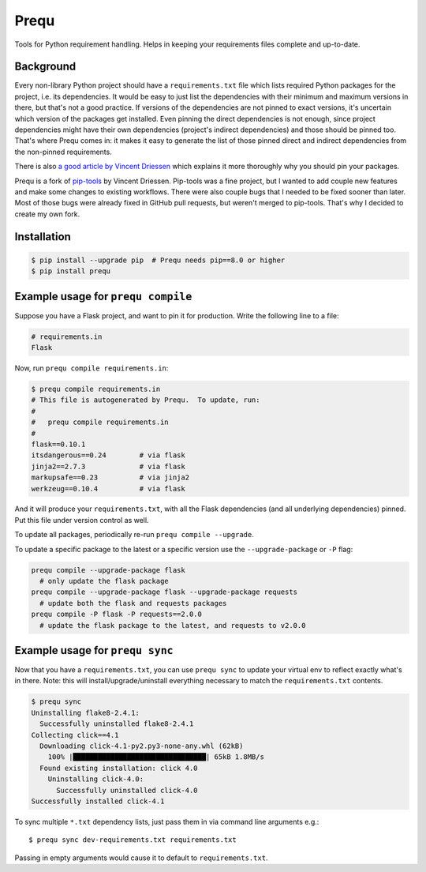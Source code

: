 Prequ
=====

Tools for Python requirement handling.  Helps in keeping your
requirements files complete and up-to-date.

Background
----------

Every non-library Python project should have a ``requirements.txt`` file
which lists required Python packages for the project, i.e. its
dependencies.  It would be easy to just list the dependencies with their
minimum and maximum versions in there, but that's not a good practice.
If versions of the dependencies are not pinned to exact versions, it's
uncertain which version of the packages get installed.  Even pinning the
direct dependencies is not enough, since project dependencies might have
their own dependencies (project's indirect dependencies) and those
should be pinned too.  That's where Prequ comes in: it makes it easy to
generate the list of those pinned direct and indirect dependencies from
the non-pinned requirements.

There is also `a good article by Vincent Driessen
<http://nvie.com/posts/pin-your-packages>`_ which explains it more
thoroughly why you should pin your packages.

Prequ is a fork of pip-tools_ by Vincent Driessen.  Pip-tools was a fine
project, but I wanted to add couple new features and make some changes
to existing workflows.  There were also couple bugs that I needed to be
fixed sooner than later.  Most of those bugs were already fixed in
GitHub pull requests, but weren't merged to pip-tools.  That's why I
decided to create my own fork.

.. _pip-tools: https://github.com/nvie/pip-tools

Installation
------------

.. code::

   $ pip install --upgrade pip  # Prequ needs pip==8.0 or higher
   $ pip install prequ


Example usage for ``prequ compile``
-----------------------------------

Suppose you have a Flask project, and want to pin it for production.
Write the following line to a file:

.. code::

   # requirements.in
   Flask

Now, run ``prequ compile requirements.in``:

.. code::

   $ prequ compile requirements.in
   # This file is autogenerated by Prequ.  To update, run:
   #
   #   prequ compile requirements.in
   #
   flask==0.10.1
   itsdangerous==0.24        # via flask
   jinja2==2.7.3             # via flask
   markupsafe==0.23          # via jinja2
   werkzeug==0.10.4          # via flask

And it will produce your ``requirements.txt``, with all the Flask
dependencies (and all underlying dependencies) pinned.  Put this file
under version control as well.

To update all packages, periodically re-run ``prequ compile --upgrade``.

To update a specific package to the latest or a specific version use the
``--upgrade-package`` or ``-P`` flag:

.. code::

   prequ compile --upgrade-package flask
     # only update the flask package
   prequ compile --upgrade-package flask --upgrade-package requests
     # update both the flask and requests packages
   prequ compile -P flask -P requests==2.0.0
     # update the flask package to the latest, and requests to v2.0.0


Example usage for ``prequ sync``
--------------------------------

Now that you have a ``requirements.txt``, you can use ``prequ sync``
to update your virtual env to reflect exactly what's in there.  Note:
this will install/upgrade/uninstall everything necessary to match the
``requirements.txt`` contents.

.. code::

   $ prequ sync
   Uninstalling flake8-2.4.1:
     Successfully uninstalled flake8-2.4.1
   Collecting click==4.1
     Downloading click-4.1-py2.py3-none-any.whl (62kB)
       100% |████████████████████████████████| 65kB 1.8MB/s
     Found existing installation: click 4.0
       Uninstalling click-4.0:
         Successfully uninstalled click-4.0
   Successfully installed click-4.1


To sync multiple ``*.txt`` dependency lists, just pass them in via command
line arguments e.g.::

   $ prequ sync dev-requirements.txt requirements.txt

Passing in empty arguments would cause it to default to
``requirements.txt``.


